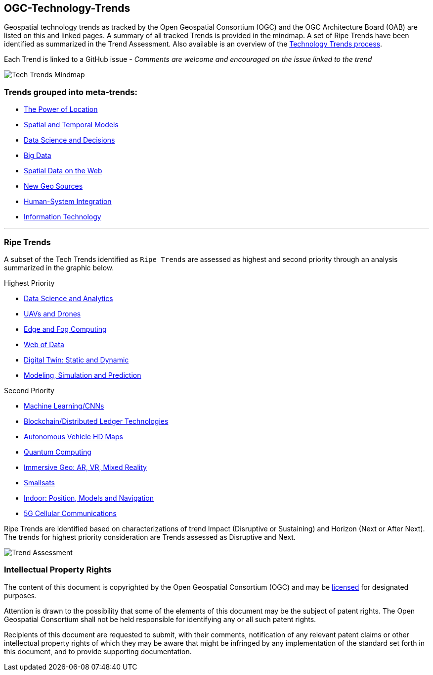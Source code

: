 [[ogc-technology-trends]]
OGC-Technology-Trends
---------------------

Geospatial technology trends as tracked by the Open Geospatial
Consortium (OGC) and the OGC Architecture Board (OAB) are listed on this
and linked pages. A summary of all tracked Trends is provided in the
mindmap. A set of Ripe Trends have been identified as summarized in the
Trend Assessment. Also available is an overview of the
http://www.opengeospatial.org/OGCTechTrends[Technology Trends process].

Each Trend is linked to a GitHub issue - _Comments are welcome and
encouraged on the issue linked to the trend_

image:images/TechTrendsMindmap.png[Tech Trends Mindmap]

[[trends-grouped-into-meta-trends]]
Trends grouped into meta-trends:
~~~~~~~~~~~~~~~~~~~~~~~~~~~~~~~~

* link:chapter-01.adoc[The Power of Location]
* link:chapter-02.adoc[Spatial and Temporal Models]
* link:chapter-04.adoc[Data Science and Decisions]
* link:chapter-03.adoc[Big Data]
* link:chapter-05.adoc[Spatial Data on the Web]
* link:chapter-06.adoc[New Geo Sources]
* link:chapter-07.adoc[Human-System Integration]
* link:chapter-08.adoc[Information Technology]

'''''

[[ripe-trends]]
Ripe Trends
~~~~~~~~~~~

A subset of the Tech Trends identified as ``Ripe Trends`` are assessed
as highest and second priority through an analysis summarized in the
graphic below.

Highest Priority

* link:chapter-04.adoc[Data Science and Analytics]
* link:Trends/UXS.adoc[UAVs and Drones]
* link:Trends/EdgeIntelligenceAndFogComputing.adoc[Edge and Fog Computing]
* link:Trends/WebofData.adoc[Web of Data]
* link:Trends/DigitalTwins.adoc[Digital Twin: Static and Dynamic]
* link:Trends/ModSimPredict.adoc[Modeling, Simulation and Prediction]



Second Priority

* link:Trends/MachineLearning.adoc[Machine Learning/CNNs]
* link:Trends/BlockchainAnddistributedledger.adoc[Blockchain/Distributed Ledger Technologies]
* link:Trends/AutonomousVehiclesHDMaps.adoc[Autonomous Vehicle HD Maps]
* link:Trends/QuantumComputing.adoc[Quantum Computing]
* link:Trends/ImmersiveGeo.adoc[Immersive Geo: AR, VR, Mixed Reality]
* link:Trends/Smallsats.adoc[Smallsats]
* link:Trends/Indoor.adoc[Indoor: Position, Models and Navigation]
* link:Trends/5G.adoc[5G Cellular Communications]

Ripe Trends are identified based on characterizations of trend Impact
(Disruptive or Sustaining) and Horizon (Next or After Next). The trends
for highest priority consideration are Trends assessed as Disruptive and
Next.

image:images/TrendAssessment.png[Trend Assessment]

[[intellectual-property-rights]]
Intellectual Property Rights
~~~~~~~~~~~~~~~~~~~~~~~~~~~~

The content of this document is copyrighted by the Open Geospatial
Consortium (OGC) and may be
https://github.com/opengeospatial/er_template/blob/master/LICENSE[licensed]
for designated purposes.

Attention is drawn to the possibility that some of the elements of this
document may be the subject of patent rights. The Open Geospatial
Consortium shall not be held responsible for identifying any or all such
patent rights.

Recipients of this document are requested to submit, with their
comments, notification of any relevant patent claims or other
intellectual property rights of which they may be aware that might be
infringed by any implementation of the standard set forth in this
document, and to provide supporting documentation.
